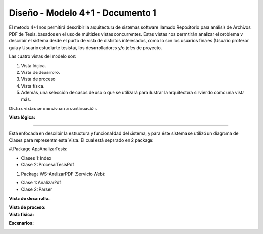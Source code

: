 ========
Diseño -  Modelo 4+1 - Documento 1
========

El método 4+1 nos permitirá describir la arquitectura de sistemas software llamado Repositorio para análisis de Archivos PDF de Tesis, basados en el uso de múltiples vistas concurrentes.
Estas vistas nos permitirán analizar el problema y describir el sistema desde el punto de vista de distintos interesados, como lo son los usuarios finales (Usuario profesor guía y Usuario estudiante tesista), los desarrolladores y/o jefes de proyecto.

Las cuatro vistas del modelo son:

#. Vista lógica.
#. Vista de desarrollo. 
#. Vista de proceso. 
#. Vista física. 
#. Además, una selección de casos de uso o que se utilizará para ilustrar la arquitectura sirviendo como una vista más. 

Dichas vistas se mencionan a continuación:

:Vista lógica:
^^^^^^^^^^^^^^

Está enfocada en describir la estructura y funcionalidad del sistema, y para éste sistema se utilizó un diagrama de Clases para representar esta Vista. El cual está separado en 2 package:

#.Package AppAnalizarTesis: 

* Clases 1: Index
* Clase 2: ProcesarTesisPdf

#. Package WS-AnalizarPDF (Servicio Web):

* Clase 1: AnalizarPdf
* Clase 2: Parser


.. image:: image/d_clases.png

:Vista de desarrollo:

.. image:: image/d_componentes.png

:Vista de proceso:


:Vista fisica:

.. image:: image/d_despliegue.png

:Escenarios:

.. image:: image/d_casos_uso.png
